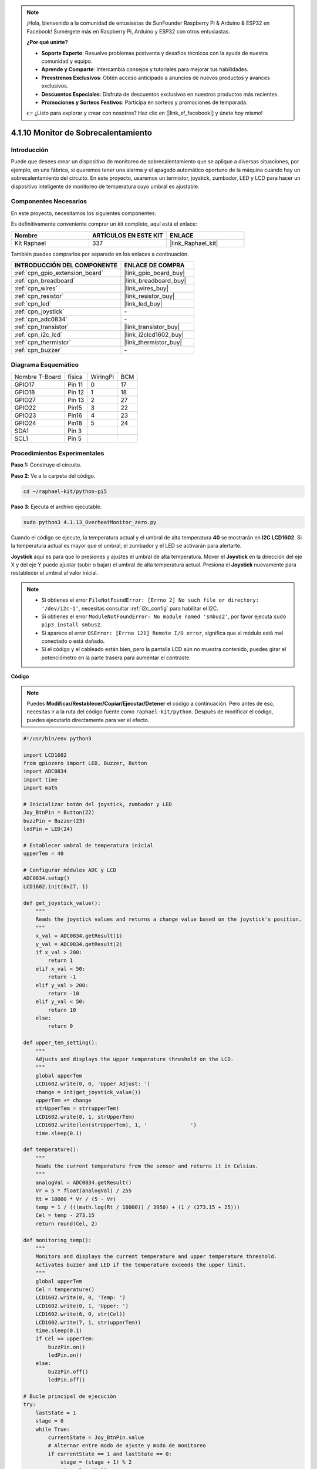 .. note::

    ¡Hola, bienvenido a la comunidad de entusiastas de SunFounder Raspberry Pi & Arduino & ESP32 en Facebook! Sumérgete más en Raspberry Pi, Arduino y ESP32 con otros entusiastas.

    **¿Por qué unirte?**

    - **Soporte Experto**: Resuelve problemas postventa y desafíos técnicos con la ayuda de nuestra comunidad y equipo.
    - **Aprende y Comparte**: Intercambia consejos y tutoriales para mejorar tus habilidades.
    - **Preestrenos Exclusivos**: Obtén acceso anticipado a anuncios de nuevos productos y avances exclusivos.
    - **Descuentos Especiales**: Disfruta de descuentos exclusivos en nuestros productos más recientes.
    - **Promociones y Sorteos Festivos**: Participa en sorteos y promociones de temporada.

    👉 ¿Listo para explorar y crear con nosotros? Haz clic en [|link_sf_facebook|] y únete hoy mismo!

.. _4.1.13_py_pi5:

4.1.10 Monitor de Sobrecalentamiento
=======================================

Introducción
-------------------

Puede que desees crear un dispositivo de monitoreo de sobrecalentamiento que se 
aplique a diversas situaciones, por ejemplo, en una fábrica, si queremos tener 
una alarma y el apagado automático oportuno de la máquina cuando hay un sobrecalentamiento 
del circuito. En este proyecto, usaremos un termistor, joystick, zumbador, LED y LCD para 
hacer un dispositivo inteligente de monitoreo de temperatura cuyo umbral es ajustable.


Componentes Necesarios
------------------------------

En este proyecto, necesitamos los siguientes componentes.

.. image:: ../python_pi5/img/4.1.13_overheat_monitor_list.png
    :width: 800
    :align: center

Es definitivamente conveniente comprar un kit completo, aquí está el enlace: 

.. list-table::
    :widths: 20 20 20
    :header-rows: 1

    *   - Nombre	
        - ARTÍCULOS EN ESTE KIT
        - ENLACE
    *   - Kit Raphael
        - 337
        - |link_Raphael_kit|

También puedes comprarlos por separado en los enlaces a continuación.

.. list-table::
    :widths: 30 20
    :header-rows: 1

    *   - INTRODUCCIÓN DEL COMPONENTE
        - ENLACE DE COMPRA

    *   - :ref:`cpn_gpio_extension_board`
        - |link_gpio_board_buy|
    *   - :ref:`cpn_breadboard`
        - |link_breadboard_buy|
    *   - :ref:`cpn_wires`
        - |link_wires_buy|
    *   - :ref:`cpn_resistor`
        - |link_resistor_buy|
    *   - :ref:`cpn_led`
        - |link_led_buy|
    *   - :ref:`cpn_joystick`
        - \-
    *   - :ref:`cpn_adc0834`
        - \-
    *   - :ref:`cpn_transistor`
        - |link_transistor_buy|
    *   - :ref:`cpn_i2c_lcd`
        - |link_i2clcd1602_buy|
    *   - :ref:`cpn_thermistor`
        - |link_thermistor_buy|
    *   - :ref:`cpn_buzzer`
        - \-

Diagrama Esquemático
-----------------------------

============== ====== ======== ===
Nombre T-Board física WiringPi BCM
GPIO17         Pin 11   0      17
GPIO18         Pin 12   1      18
GPIO27         Pin 13   2      27
GPIO22         Pin15    3      22
GPIO23         Pin16    4      23
GPIO24         Pin18    5      24
SDA1           Pin 3             
SCL1           Pin 5             
============== ====== ======== ===

.. image:: ../python_pi5/img/4.1.13_overheat_monitor_schematic.png
   :align: center

Procedimientos Experimentales
---------------------------------

**Paso 1:** Construye el circuito.

.. image:: ../python_pi5/img/4.1.13_overheat_monitor_circuit.png


**Paso 2**: Ve a la carpeta del código.

.. raw:: html

   <run></run>

.. code-block:: 

    cd ~/raphael-kit/python-pi5

**Paso 3**: Ejecuta el archivo ejecutable.

.. raw:: html

   <run></run>

.. code-block:: 

    sudo python3 4.1.13_OverheatMonitor_zero.py

Cuando el código se ejecute, la temperatura actual y el umbral de alta temperatura 
**40** se mostrarán en **I2C LCD1602**. Si la temperatura actual es mayor que el 
umbral, el zumbador y el LED se activarán para alertarte.

**Joystick** aquí es para que lo presiones y ajustes el umbral de alta temperatura. 
Mover el **Joystick** en la dirección del eje X y del eje Y puede ajustar (subir o bajar) 
el umbral de alta temperatura actual. Presiona el **Joystick** nuevamente para restablecer 
el umbral al valor inicial.

.. note::

    * Si obtienes el error ``FileNotFoundError: [Errno 2] No such file or directory: '/dev/i2c-1'``, necesitas consultar :ref:`i2c_config` para habilitar el I2C.
    * Si obtienes el error ``ModuleNotFoundError: No module named 'smbus2'``, por favor ejecuta ``sudo pip3 install smbus2``.
    * Si aparece el error ``OSError: [Errno 121] Remote I/O error``, significa que el módulo está mal conectado o está dañado.
    * Si el código y el cableado están bien, pero la pantalla LCD aún no muestra contenido, puedes girar el potenciómetro en la parte trasera para aumentar el contraste.


**Código**

.. note::
    Puedes **Modificar/Restablecer/Copiar/Ejecutar/Detener** el código a continuación. Pero antes de eso, necesitas ir a la ruta del código fuente como ``raphael-kit/python``. Después de modificar el código, puedes ejecutarlo directamente para ver el efecto.

.. raw:: html

    <run></run>

.. code-block:: python

   #!/usr/bin/env python3

   import LCD1602
   from gpiozero import LED, Buzzer, Button
   import ADC0834
   import time
   import math

   # Inicializar botón del joystick, zumbador y LED
   Joy_BtnPin = Button(22)
   buzzPin = Buzzer(23)
   ledPin = LED(24)

   # Establecer umbral de temperatura inicial
   upperTem = 40

   # Configurar módulos ADC y LCD
   ADC0834.setup()
   LCD1602.init(0x27, 1)

   def get_joystick_value():
       """
       Reads the joystick values and returns a change value based on the joystick's position.
       """
       x_val = ADC0834.getResult(1)
       y_val = ADC0834.getResult(2)
       if x_val > 200:
           return 1
       elif x_val < 50:
           return -1
       elif y_val > 200:
           return -10
       elif y_val < 50:
           return 10
       else:
           return 0

   def upper_tem_setting():
       """
       Adjusts and displays the upper temperature threshold on the LCD.
       """
       global upperTem
       LCD1602.write(0, 0, 'Upper Adjust: ')
       change = int(get_joystick_value())
       upperTem += change
       strUpperTem = str(upperTem)
       LCD1602.write(0, 1, strUpperTem)
       LCD1602.write(len(strUpperTem), 1, '              ')
       time.sleep(0.1)

   def temperature():
       """
       Reads the current temperature from the sensor and returns it in Celsius.
       """
       analogVal = ADC0834.getResult()
       Vr = 5 * float(analogVal) / 255
       Rt = 10000 * Vr / (5 - Vr)
       temp = 1 / (((math.log(Rt / 10000)) / 3950) + (1 / (273.15 + 25)))
       Cel = temp - 273.15
       return round(Cel, 2)

   def monitoring_temp():
       """
       Monitors and displays the current temperature and upper temperature threshold. 
       Activates buzzer and LED if the temperature exceeds the upper limit.
       """
       global upperTem
       Cel = temperature()
       LCD1602.write(0, 0, 'Temp: ')
       LCD1602.write(0, 1, 'Upper: ')
       LCD1602.write(6, 0, str(Cel))
       LCD1602.write(7, 1, str(upperTem))
       time.sleep(0.1)
       if Cel >= upperTem:
           buzzPin.on()
           ledPin.on()
       else:
           buzzPin.off()
           ledPin.off()

   # Bucle principal de ejecución
   try:
       lastState = 1
       stage = 0
       while True:
           currentState = Joy_BtnPin.value
           # Alternar entre modo de ajuste y modo de monitoreo
           if currentState == 1 and lastState == 0:
               stage = (stage + 1) % 2
               time.sleep(0.1)
               LCD1602.clear()
           lastState = currentState
           if stage == 1:
               upper_tem_setting()
           else:
               monitoring_temp()
   except KeyboardInterrupt:
       # Limpiar y salir
       LCD1602.clear()
       ADC0834.destroy()


**Explicación del Código**

#. Esta sección importa las bibliotecas necesarias para el proyecto. ``LCD1602`` es para la pantalla LCD, ``gpiozero`` proporciona clases para LED, Buzzer y Button, ``ADC0834`` es para la conversión de analógico a digital, y ``time`` y ``math`` son bibliotecas estándar de Python para funciones relacionadas con el tiempo y operaciones matemáticas, respectivamente.

   .. code-block:: python

       #!/usr/bin/env python3

       import LCD1602
       from gpiozero import LED, Buzzer, Button
       import ADC0834
       import time
       import math

#. Aquí se inicializan el botón del joystick, el zumbador y el LED. ``Button(22)`` crea un objeto botón conectado al pin GPIO 22. ``Buzzer(23)`` y ``LED(24)`` inicializan el zumbador y el LED a los pines GPIO 23 y 24, respectivamente.

   .. code-block:: python

       # Inicializar botón del joystick, zumbador y LED
       Joy_BtnPin = Button(22)
       buzzPin = Buzzer(23)
       ledPin = LED(24)

#. Establece el límite superior de temperatura inicial e inicializa los módulos ADC y LCD. La LCD se inicializa con una dirección (``0x27``) y un modo (``1``).

   .. code-block:: python

       # Establecer umbral de temperatura inicial
       upperTem = 40

       # Configurar módulos ADC y LCD
       ADC0834.setup()
       LCD1602.init(0x27, 1)

#. Esta función lee los valores X e Y del joystick usando ADC0834. Devuelve un valor de cambio basado en la posición del joystick, que se usará para ajustar el umbral de temperatura.

   .. code-block:: python

       def get_joystick_value():
           """
           Reads the joystick values and returns a change value based on the joystick's position.
           """
           x_val = ADC0834.getResult(1)
           y_val = ADC0834.getResult(2)
           if x_val > 200:
               return 1
           elif x_val < 50:
               return -1
           elif y_val > 200:
               return -10
           elif y_val < 50:
               return 10
           else:
               return 0

#. Ajusta el límite superior de temperatura utilizando la entrada del joystick. El nuevo límite se muestra en la pantalla LCD.

   .. code-block:: python

       def upper_tem_setting():
           """
           Adjusts and displays the upper temperature threshold on the LCD.
           """
           global upperTem
           LCD1602.write(0, 0, 'Upper Adjust: ')
           change = int(get_joystick_value())
           upperTem += change
           strUpperTem = str(upperTem)
           LCD1602.write(0, 1, strUpperTem)
           LCD1602.write(len(strUpperTem), 1, '              ')
           time.sleep(0.1)

#. Lee la temperatura actual del sensor usando ADC0834 y la convierte a grados Celsius.

   .. code-block:: python

       def temperature():
           """
           Reads the current temperature from the sensor and returns it in Celsius.
           """
           analogVal = ADC0834.getResult()
           Vr = 5 * float(analogVal) / 255
           Rt = 10000 * Vr / (5 - Vr)
           temp = 1 / (((math.log(Rt / 10000)) / 3950) + (1 / (273.15 + 25)))
           Cel = temp - 273.15
           return round(Cel, 2)

#. Monitorea y muestra la temperatura actual y el límite superior. Si la temperatura excede el límite superior, se activan el zumbador y el LED.

   .. code-block:: python

       def monitoring_temp():
           """
           Monitors and displays the current temperature and upper temperature threshold. 
           Activates buzzer and LED if the temperature exceeds the upper limit.
           """
           global upperTem
           Cel = temperature()
           LCD1602.write(0, 0, 'Temp: ')
           LCD1602.write(0, 1, 'Upper: ')
           LCD1602.write(6, 0, str(Cel))
           LCD1602.write(7, 1, str(upperTem))
           time.sleep(0.1)
           if Cel >= upperTem:
               buzzPin.on()
               ledPin.on()
           else:
               buzzPin.off()
               ledPin.off()

#. El bucle principal de ejecución alterna entre los modos de ajuste y monitoreo basado en las pulsaciones del botón del joystick. Actualiza continuamente la configuración de la temperatura o monitorea la temperatura actual.

   .. code-block:: python

       # Bucle principal de ejecución
       try:
           lastState = 1
           stage = 0
           while True:
               currentState = Joy_BtnPin.value
               # Alternar entre modo de ajuste y modo de monitoreo
               if currentState == 1 and lastState == 0:
                   stage = (stage + 1) % 2
                   time.sleep(0.1)
                   LCD1602.clear()
               lastState = currentState
               if stage == 1:
                   upper_tem_setting()
               else:
                   monitoring_temp()

#. Esta sección asegura la limpieza y liberación adecuada de recursos cuando se interrumpe el programa.

   .. code-block:: python

       except KeyboardInterrupt:
           # Limpiar y salir
           LCD1602.clear()
           ADC0834.destroy()